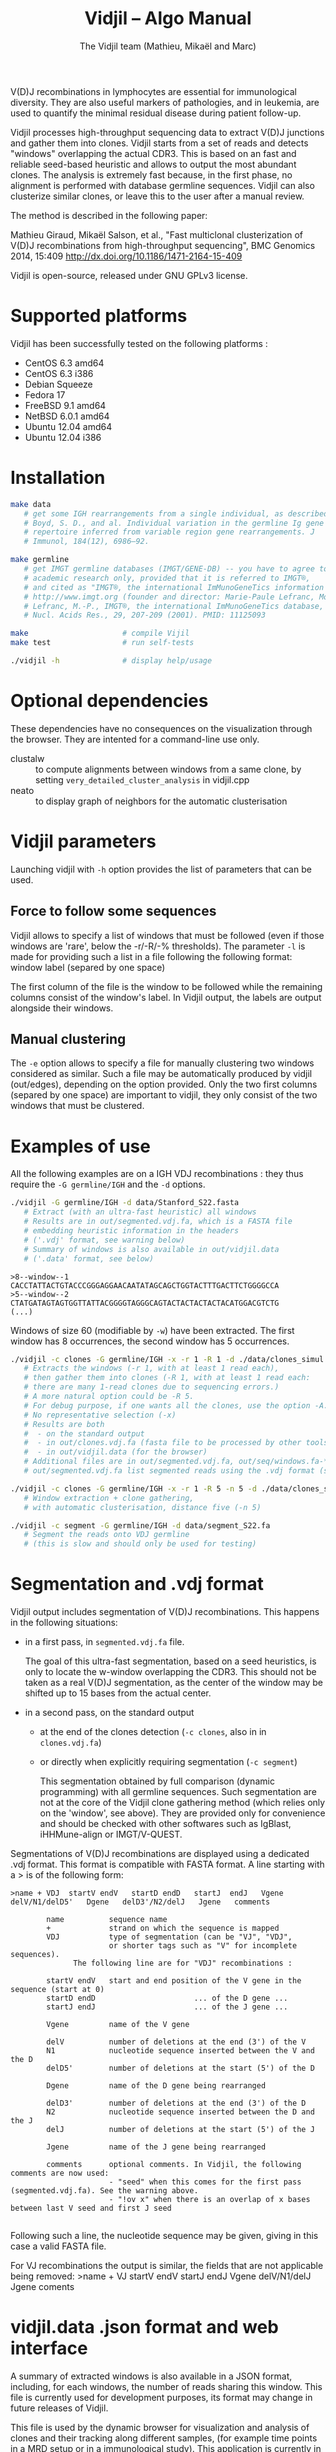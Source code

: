 #+TITLE: Vidjil -- Algo Manual
#+AUTHOR: The Vidjil team (Mathieu, Mikaël and Marc)

# Vidjil -- V(D)J recombinations analysis -- [[http://www.vidjil.org]]
# Copyright (C) 2011, 2012, 2013, 2014 by Bonsai bioinformatics at LIFL (UMR CNRS 8022, Université Lille) and Inria Lille
# contact@vidjil.org

V(D)J recombinations in lymphocytes are essential for immunological
diversity. They are also useful markers of pathologies, and in
leukemia, are used to quantify the minimal residual disease during
patient follow-up.

Vidjil processes high-throughput sequencing data to extract V(D)J
junctions and gather them into clones. Vidjil starts 
from a set of reads and detects "windows" overlapping the actual CDR3.
This is based on an fast and reliable seed-based heuristic and allows
to output the most abundant clones. The analysis is extremely fast
because, in the first phase, no alignment is performed with database
germline sequences. Vidjil can also clusterize similar
clones, or leave this to the user after a manual review. 

The method is described in the following paper:

Mathieu Giraud, Mikaël Salson, et al.,
"Fast multiclonal clusterization of V(D)J recombinations from high-throughput sequencing",
BMC Genomics 2014, 15:409
http://dx.doi.org/10.1186/1471-2164-15-409

Vidjil is open-source, released under GNU GPLv3 license.

* Supported platforms

Vidjil has been successfully tested on the following platforms :
 - CentOS 6.3 amd64
 - CentOS 6.3 i386
 - Debian Squeeze 
 - Fedora 17
 - FreeBSD 9.1 amd64
 - NetBSD 6.0.1 amd64
 - Ubuntu 12.04 amd64
 - Ubuntu 12.04 i386


* Installation

#+BEGIN_SRC sh
make data
   # get some IGH rearrangements from a single individual, as described in:
   # Boyd, S. D., and al. Individual variation in the germline Ig gene
   # repertoire inferred from variable region gene rearrangements. J
   # Immunol, 184(12), 6986–92.

make germline
   # get IMGT germline databases (IMGT/GENE-DB) -- you have to agree to IMGT license: 
   # academic research only, provided that it is referred to IMGT®,
   # and cited as "IMGT®, the international ImMunoGeneTics information system® 
   # http://www.imgt.org (founder and director: Marie-Paule Lefranc, Montpellier, France). 
   # Lefranc, M.-P., IMGT®, the international ImMunoGeneTics database,
   # Nucl. Acids Res., 29, 207-209 (2001). PMID: 11125093

make                     # compile Vijil
make test                # run self-tests

./vidjil -h              # display help/usage
#+END_SRC

* Optional dependencies

These dependencies have no consequences on the visualization through the
browser. They are intented for a command-line use only.

- clustalw :: to compute alignments between windows from a same clone, by setting 
          =very_detailed_cluster_analysis= in vidjil.cpp
- neato :: to display graph of neighbors for the automatic clusterisation

* Vidjil parameters

Launching vidjil with =-h= option provides the list of parameters that can be
used.

** Force to follow some sequences

Vidjil allows to specify a list of windows that must be followed
(even if those windows are 'rare', below the -r/-R/-% thresholds).
The parameter =-l= is made for providing such a list in a file following
the following format: window label (separed by one space)

The first column of the file is the window to be followed
while the remaining columns consist of the window's label.
In Vidjil output, the labels are output alongside their windows.

** Manual clustering

The =-e= option allows to specify a file for manually clustering two windows
considered as similar. Such a file may be automatically produced by vidjil
(out/edges), depending on the option provided. Only the two first columns 
(separed by one space) are important to vidjil, they only consist of the 
two windows that must be clustered.


* Examples of use

All the following examples are on a IGH VDJ recombinations : they thus
require the =-G germline/IGH= and the =-d= options.

#+BEGIN_SRC sh
./vidjil -G germline/IGH -d data/Stanford_S22.fasta
   # Extract (with an ultra-fast heuristic) all windows
   # Results are in out/segmented.vdj.fa, which is a FASTA file 
   # embedding heuristic information in the headers
   # ('.vdj' format, see warning below)
   # Summary of windows is also available in out/vidjil.data
   # ('.data' format, see below)
#+END_SRC

#+BEGIN_EXAMPLE
>8--window--1 
CACCTATTACTGTACCCGGGAGGAACAATATAGCAGCTGGTACTTTGACTTCTGGGGCCA
>5--window--2 
CTATGATAGTAGTGGTTATTACGGGGTAGGGCAGTACTACTACTACTACATGGACGTCTG
(...)
#+END_EXAMPLE

   Windows of size 60 (modifiable by =-w=) have been extracted.
   The first window has 8 occurrences, the second window has 5 occurrences.

#+BEGIN_SRC sh
./vidjil -c clones -G germline/IGH -x -r 1 -R 1 -d ./data/clones_simul.fa
   # Extracts the windows (-r 1, with at least 1 read each), 
   # then gather them into clones (-R 1, with at least 1 read each:
   # there are many 1-read clones due to sequencing errors.) 
   # A more natural option could be -R 5.
   # For debug purpose, if one wants all the clones, use the option -A.
   # No representative selection (-x)
   # Results are both
   #  - on the standard output
   #  - in out/clones.vdj.fa (fasta file to be processed by other tools)
   #  - in out/vidjil.data (for the browser)
   # Additional files are in out/segmented.vdj.fa, out/seq/windows.fa-* and out/seq/clone.fa-*
   # out/segmented.vdj.fa list segmented reads using the .vdj format (see below)
#+END_SRC

#+BEGIN_SRC sh
./vidjil -c clones -G germline/IGH -x -r 1 -R 5 -n 5 -d ./data/clones_simul.fa
   # Window extraction + clone gathering,
   # with automatic clusterisation, distance five (-n 5)
#+END_SRC

#+BEGIN_SRC sh
./vidjil -c segment -G germline/IGH -d data/segment_S22.fa
   # Segment the reads onto VDJ germline 
   # (this is slow and should only be used for testing)
#+END_SRC


* Segmentation and .vdj format

Vidjil output includes segmentation of V(D)J recombinations. This happens
in the following situations:

- in a first pass, in =segmented.vdj.fa= file.

      The goal of this ultra-fast segmentation, based on a seed
      heuristics, is only to locate the w-window overlapping the
      CDR3. This should not be taken as a real V(D)J segmentation, as
      the center of the window may be shifted up to 15 bases from the
      actual center.

- in a second pass, on the standard output
    - at the end of the clones detection (=-c clones=, also in in =clones.vdj.fa=)
    - or directly when explicitly requiring segmentation (=-c segment=)

      This segmentation obtained by full comparison (dynamic
      programming) with all germline sequences. Such segmentation are
      not at the core of the Vidjil clone gathering method (which
      relies only on the 'window', see above). They are provided only
      for convenience and should be checked with other softwares such
      as IgBlast, iHHMune-align or IMGT/V-QUEST.

Segmentations of V(D)J recombinations are displayed using a dedicated
.vdj format. This format is compatible with FASTA format. A line starting
with a > is of the following form:

#+BEGIN_EXAMPLE
>name + VDJ  startV endV   startD endD   startJ  endJ   Vgene   delV/N1/delD5'   Dgene   delD3'/N2/delJ   Jgene   comments

        name          sequence name
        +             strand on which the sequence is mapped
        VDJ           type of segmentation (can be "VJ", "VDJ", 
    	              or shorter tags such as "V" for incomplete sequences).	
		      The following line are for "VDJ" recombinations :

        startV endV   start and end position of the V gene in the sequence (start at 0)
        startD endD                      ... of the D gene ...
        startJ endJ                      ... of the J gene ...

        Vgene         name of the V gene 

        delV          number of deletions at the end (3') of the V
        N1            nucleotide sequence inserted between the V and the D
        delD5'        number of deletions at the start (5') of the D

        Dgene         name of the D gene being rearranged

        delD3'        number of deletions at the end (3') of the D
        N2            nucleotide sequence inserted between the D and the J
        delJ          number of deletions at the start (5') of the J

        Jgene         name of the J gene being rearranged
        
        comments      optional comments. In Vidjil, the following comments are now used:
                      - "seed" when this comes for the first pass (segmented.vdj.fa). See the warning above.
                      - "!ov x" when there is an overlap of x bases between last V seed and first J seed

#+END_EXAMPLE

Following such a line, the nucleotide sequence may be given, giving in
this case a valid FASTA file.

For VJ recombinations the output is similar, the fields that are not
applicable being removed:
>name + VJ  startV endV   startJ endJ   Vgene   delV/N1/delJ   Jgene  coments


* vidjil.data .json format and web interface

A summary of extracted windows is also available in a JSON format,
including, for each windows, the number of reads sharing this window.
This file is currently used for development purposes, its format may
change in future releases of Vidjil.

This file is used by the dynamic browser for visualization
and analysis of clones and their tracking along different samples,
(for example time points in a MRD setup or in a immunological study).
This application is currently in developpement and will be released in
Q1 2015. However, code source can be already accessed on
http://git.vidjil.org/.  Please contact us (contact@vidjil.org) if
you would like to have an access on the web server.
